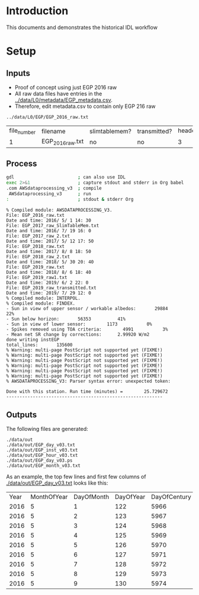 
* Table of contents                               :toc_2:noexport:
- [[#introduction][Introduction]]
- [[#setup][Setup]]
  - [[#inputs][Inputs]]
  - [[#process][Process]]
  - [[#outputs][Outputs]]

* Introduction

This documents and demonstrates the historical IDL workflow

* Setup

** Inputs

+ Proof of concept using just EGP 2016 raw
+ All raw data files have entries in the [[../data/L0/metadata/EGP_metadata.csv]].
+ Therefore, edit metadata.csv to contain only EGP 216 raw

#+BEGIN_SRC bash :results verbatim :exports results
ls ../data/L0/EGP/*2016_raw.txt
#+END_SRC

#+RESULTS:
: ../data/L0/EGP/EGP_2016_raw.txt

#+BEGIN_SRC bash :exports results
cat ../data/L0/metadata/EGP_metadata.csv | cut -d, -f-7
#+END_SRC

#+RESULTS:
| file_number | filename         | slimtablemem? | transmitted? | header_lines | data_lines | columns |
|           1 | EGP_2016_raw.txt | no            | no           |            3 |      10847 |      43 |


** Process

#+BEGIN_SRC bash :results verbatim :exports both
gdl                        ; can also use IDL
exec 2>&1                  ; capture stdout and stderr in Org babel
.com AWSdataprocessing_v3  ; compile
 AWSdataprocessing_v3      ; run
:                          ; stdout & stderr Org
#+END_SRC

#+RESULTS:
#+begin_example
% Compiled module: AWSDATAPROCESSING_V3.
File: EGP_2016_raw.txt
Date and time: 2016/ 5/ 1 14: 30
File: EGP_2017_raw_SlimTableMem.txt
Date and time: 2016/ 7/ 19 16: 0
File: EGP_2017_raw_2.txt
Date and time: 2017/ 5/ 12 17: 50
File: EGP_2018_raw.txt
Date and time: 2017/ 8/ 8 18: 50
File: EGP_2018_raw_2.txt
Date and time: 2018/ 5/ 30 20: 40
File: EGP_2019_raw.txt
Date and time: 2018/ 8/ 6 18: 40
File: EGP_2019_raw1.txt
Date and time: 2019/ 6/ 2 22: 0
File: EGP_2019_raw_transmitted.txt
Date and time: 2019/ 7/ 29 12: 0
% Compiled module: INTERPOL.
% Compiled module: FINDEX.
- Sun in view of upper sensor / workable albedos:       29884          22%
- Sun below horizon:       56353          41%
- Sun in view of lower sensor:        1173           0%
- Spikes removed using TOA criteria:        4991           3%
- Mean net SR change by corrections:      2.99920 W/m2
done writing instEGP
total_lines:       135600
% Warning: multi-page PostScript not supported yet (FIXME!)
% Warning: multi-page PostScript not supported yet (FIXME!)
% Warning: multi-page PostScript not supported yet (FIXME!)
% Warning: multi-page PostScript not supported yet (FIXME!)
% Warning: multi-page PostScript not supported yet (FIXME!)
% Warning: multi-page PostScript not supported yet (FIXME!)
% AWSDATAPROCESSING_V3: Parser syntax error: unexpected token: 

Done with this station. Run time (minutes) =        25.729672
-----------------------------------------------------------
#+end_example



** Outputs

The following files are generated:

#+BEGIN_SRC bash :results verbatim :exports results
find ./data/out
#+END_SRC

#+RESULTS:
: ./data/out
: ./data/out/EGP_day_v03.txt
: ./data/out/EGP_inst_v03.txt
: ./data/out/EGP_hour_v03.txt
: ./data/out/EGP_day_v03.ps
: ./data/out/EGP_month_v03.txt

As an example, the top few lines and first few columns of [[./data/out/EGP_day_v03.txt]] looks like this:

#+BEGIN_SRC bash :exports results
head -n10 ./data/out/EGP_day_v03.txt | cut -c2- | sed 's/[[:space:]][[:space:]]*/,/g' | cut -d, -f1-7
#+END_SRC

#+RESULTS:
| Year | MonthOfYear | DayOfMonth | DayOfYear | DayOfCentury | AirPressure(hPa) | AirTemperature(C) |
| 2016 |           5 |          1 |       122 |         5966 |           -999.0 |            -999.0 |
| 2016 |           5 |          2 |       123 |         5967 |           723.74 |            -27.47 |
| 2016 |           5 |          3 |       124 |         5968 |           726.56 |            -28.24 |
| 2016 |           5 |          4 |       125 |         5969 |           726.98 |            -28.79 |
| 2016 |           5 |          5 |       126 |         5970 |           726.96 |            -27.42 |
| 2016 |           5 |          6 |       127 |         5971 |            724.3 |            -27.75 |
| 2016 |           5 |          7 |       128 |         5972 |           723.02 |            -26.73 |
| 2016 |           5 |          8 |       129 |         5973 |           724.55 |            -25.91 |
| 2016 |           5 |          9 |       130 |         5974 |           724.61 |            -19.93 |
